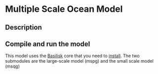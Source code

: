 * Multiple Scale Ocean Model


[[https://doi.org/10.5281/zenodo.4669909][https://zenodo.org/badge/DOI/10.5281/zenodo.4669909.svg]]


** Description

** Compile and run the model

This model uses the [[http://basilisk.fr/][Basilisk]] core that you need to [[http://basilisk.fr/src/INSTALL][install]].
The two submodules are the large-scale model (mspg) and the small scale model (msqg)
